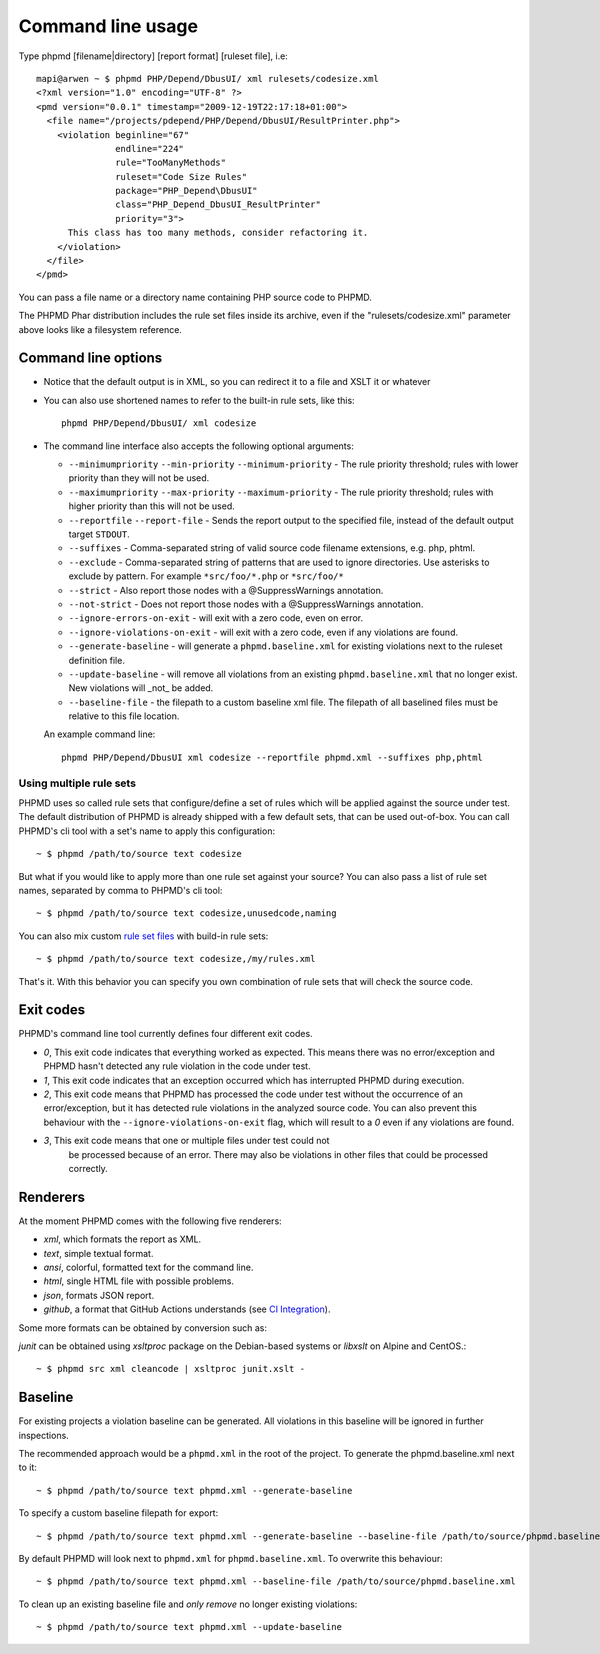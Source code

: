 ==================
Command line usage
==================

Type phpmd [filename|directory] [report format] [ruleset file], i.e: ::

  mapi@arwen ~ $ phpmd PHP/Depend/DbusUI/ xml rulesets/codesize.xml
  <?xml version="1.0" encoding="UTF-8" ?>
  <pmd version="0.0.1" timestamp="2009-12-19T22:17:18+01:00">
    <file name="/projects/pdepend/PHP/Depend/DbusUI/ResultPrinter.php">
      <violation beginline="67"
                 endline="224"
                 rule="TooManyMethods"
                 ruleset="Code Size Rules"
                 package="PHP_Depend\DbusUI"
                 class="PHP_Depend_DbusUI_ResultPrinter"
                 priority="3">
        This class has too many methods, consider refactoring it.
      </violation>
    </file>
  </pmd>

You can pass a file name or a directory name containing PHP source
code to PHPMD.

The PHPMD Phar distribution includes the rule set files inside
its archive, even if the "rulesets/codesize.xml" parameter above looks
like a filesystem reference.

Command line options
====================

- Notice that the default output is in XML, so you can redirect it to
  a file and XSLT it or whatever

- You can also use shortened names to refer to the built-in rule sets,
  like this: ::

    phpmd PHP/Depend/DbusUI/ xml codesize

- The command line interface also accepts the following optional arguments:

  - ``--minimumpriority`` ``--min-priority`` ``--minimum-priority`` - The rule priority threshold; rules with lower
    priority than they will not be used.

  - ``--maximumpriority`` ``--max-priority`` ``--maximum-priority`` - The rule priority threshold; rules with higher
    priority than this will not be used.

  - ``--reportfile`` ``--report-file`` - Sends the report output to the specified file,
    instead of the default output target ``STDOUT``.

  - ``--suffixes`` - Comma-separated string of valid source code filename
    extensions, e.g. php, phtml.

  - ``--exclude`` - Comma-separated string of patterns that are used to ignore
    directories. Use asterisks to exclude by pattern. For example ``*src/foo/*.php`` or ``*src/foo/*``

  - ``--strict`` - Also report those nodes with a @SuppressWarnings annotation.

  - ``--not-strict`` - Does not report those nodes with a @SuppressWarnings annotation.

  - ``--ignore-errors-on-exit`` - will exit with a zero code, even on error.

  - ``--ignore-violations-on-exit`` - will exit with a zero code, even if any
    violations are found.

  - ``--generate-baseline`` - will generate a ``phpmd.baseline.xml`` for existing violations
    next to the ruleset definition file.

  - ``--update-baseline`` - will remove all violations from an existing ``phpmd.baseline.xml``
    that no longer exist. New violations will _not_ be added.

  - ``--baseline-file`` - the filepath to a custom baseline xml file. The filepath
    of all baselined files must be relative to this file location.

  An example command line: ::

    phpmd PHP/Depend/DbusUI xml codesize --reportfile phpmd.xml --suffixes php,phtml

Using multiple rule sets
````````````````````````

PHPMD uses so called rule sets that configure/define a set of rules which will
be applied against the source under test. The default distribution of PHPMD is
already shipped with a few default sets, that can be used out-of-box. You can
call PHPMD's cli tool with a set's name to apply this configuration: ::

  ~ $ phpmd /path/to/source text codesize

But what if you would like to apply more than one rule set against your source?
You can also pass a list of rule set names, separated by comma to PHPMD's cli
tool: ::

  ~ $ phpmd /path/to/source text codesize,unusedcode,naming

You can also mix custom `rule set files </documentation/creating-a-ruleset.html>`_ with build-in rule sets: ::

  ~ $ phpmd /path/to/source text codesize,/my/rules.xml

That's it. With this behavior you can specify you own combination of rule sets
that will check the source code.

Exit codes
==========

PHPMD's command line tool currently defines four different exit codes.

- *0*, This exit code indicates that everything worked as expected. This means
  there was no error/exception and PHPMD hasn't detected any rule violation
  in the code under test.
- *1*, This exit code indicates that an exception occurred which has
  interrupted PHPMD during execution.
- *2*, This exit code means that PHPMD has processed the code under test
  without the occurrence of an error/exception, but it has detected rule
  violations in the analyzed source code. You can also prevent this behaviour
  with the ``--ignore-violations-on-exit`` flag, which will result to a *0*
  even if any violations are found.
- *3*, This exit code means that one or multiple files under test could not
   be processed because of an error. There may also be violations in other
   files that could be processed correctly.

Renderers
=========

At the moment PHPMD comes with the following five renderers:

- *xml*, which formats the report as XML.
- *text*, simple textual format.
- *ansi*, colorful, formatted text for the command line.
- *html*, single HTML file with possible problems.
- *json*, formats JSON report.
- *github*, a format that GitHub Actions understands (see `CI Integration </documentation/ci-integration.html#github-actions>`_).

Some more formats can be obtained by conversion such as:

*junit* can be obtained using `xsltproc` package on the Debian-based systems or `libxslt` on Alpine and CentOS.::

  ~ $ phpmd src xml cleancode | xsltproc junit.xslt -

Baseline
=========

For existing projects a violation baseline can be generated. All violations in this baseline will be ignored in further inspections.

The recommended approach would be a ``phpmd.xml`` in the root of the project. To generate the phpmd.baseline.xml next to it::

  ~ $ phpmd /path/to/source text phpmd.xml --generate-baseline

To specify a custom baseline filepath for export::

  ~ $ phpmd /path/to/source text phpmd.xml --generate-baseline --baseline-file /path/to/source/phpmd.baseline.xml

By default PHPMD will look next to ``phpmd.xml`` for ``phpmd.baseline.xml``. To overwrite this behaviour::

  ~ $ phpmd /path/to/source text phpmd.xml --baseline-file /path/to/source/phpmd.baseline.xml

To clean up an existing baseline file and *only remove* no longer existing violations::

  ~ $ phpmd /path/to/source text phpmd.xml --update-baseline
